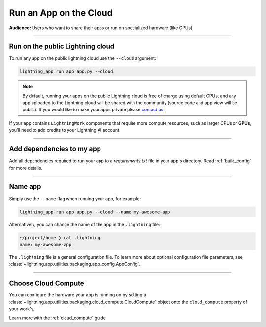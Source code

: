 #######################
Run an App on the Cloud
#######################

**Audience:** Users who want to share their apps or run on specialized hardware (like GPUs).

----

*********************************
Run on the public Lightning cloud
*********************************
To run any app on the public lightning cloud use the ``--cloud`` argument:

.. code:: bash

    lightning_app run app app.py --cloud


.. note::
    By default, running your apps on the public Lightning cloud is free of charge using default CPUs, and any app uploaded to the Lightning cloud will be shared with the community (source code and app view will be public). If you would like to make your apps private please `contact us <mailto:support@lightning.ai?subject=I%20want%20private%20apps!>`_.

If your app contains ``LightningWork`` components that require more compute resources, such as larger CPUs or **GPUs**, you'll need to add credits to your Lightning AI account.


----

**************************
Add dependencies to my app
**************************


Add all dependencies required to run your app to a `requirements.txt` file in your app's directory. Read :ref:`build_config` for more details.



----


********
Name app
********

Simply use the ``--name`` flag when running your app, for example:

.. code:: bash

    lightning_app run app app.py --cloud --name my-awesome-app

Alternatively, you can change the name of the app in the ``.lightning`` file:

.. code:: bash

    ~/project/home ❯ cat .lightning
    name: my-awesome-app

The ``.lightning`` file is a general configuration file.
To learn more about optional configuration file parameters, see :class:`~lightning.app.utilities.packaging.app_config.AppConfig`.

------

********************
Choose Cloud Compute
********************

You can configure the hardware your app is running on by setting a :class:`~lightning.app.utilities.packaging.cloud_compute.CloudCompute` object onto the ``cloud_compute`` property of your work's.

Learn more with the :ref:`cloud_compute` guide
